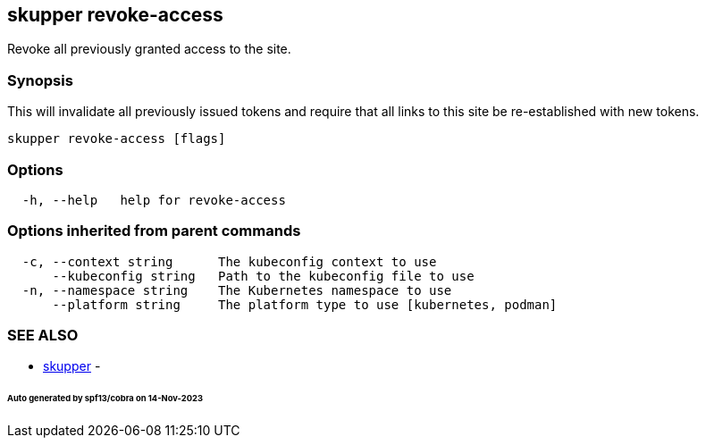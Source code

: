 == skupper revoke-access

Revoke all previously granted access to the site.

=== Synopsis

This will invalidate all previously issued tokens and require that all links to this site be re-established with new tokens.

----
skupper revoke-access [flags]
----

=== Options

----
  -h, --help   help for revoke-access
----

=== Options inherited from parent commands

----
  -c, --context string      The kubeconfig context to use
      --kubeconfig string   Path to the kubeconfig file to use
  -n, --namespace string    The Kubernetes namespace to use
      --platform string     The platform type to use [kubernetes, podman]
----

=== SEE ALSO

* xref:skupper.adoc[skupper]	 -

[discrete]
====== Auto generated by spf13/cobra on 14-Nov-2023
